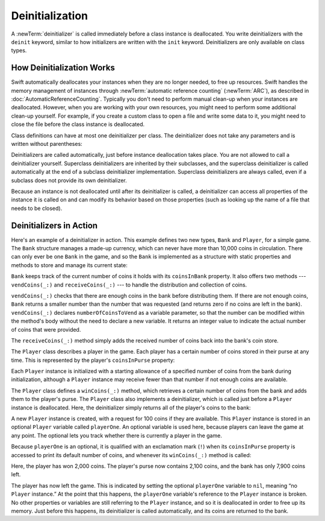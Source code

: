Deinitialization
================

A :newTerm:`deinitializer` is called immediately before a class instance is deallocated.
You write deinitializers with the ``deinit`` keyword,
similar to how initializers are written with the ``init`` keyword.
Deinitializers are only available on class types.

.. _Deinitialization_HowDeinitializationWorks:

How Deinitialization Works
--------------------------

Swift automatically deallocates your instances when they are no longer needed,
to free up resources.
Swift handles the memory management of instances through
:newTerm:`automatic reference counting` (:newTerm:`ARC`),
as described in :doc:`AutomaticReferenceCounting`.
Typically you don't need to perform manual clean-up when your instances are deallocated.
However, when you are working with your own resources,
you might need to perform some additional clean-up yourself.
For example, if you create a custom class to open a file and write some data to it,
you might need to close the file before the class instance is deallocated.

Class definitions can have at most one deinitializer per class.
The deinitializer does not take any parameters
and is written without parentheses:

.. testcode:: deinitializer

   >> class Test {
   -> deinit {
         // perform the deinitialization
      }
   >> }

Deinitializers are called automatically, just before instance deallocation takes place.
You are not allowed to call a deinitializer yourself.
Superclass deinitializers are inherited by their subclasses,
and the superclass deinitializer is called automatically at the end of
a subclass deinitializer implementation.
Superclass deinitializers are always called,
even if a subclass does not provide its own deinitializer.

Because an instance is not deallocated until after its deinitializer is called,
a deinitializer can access all properties of the instance it is called on
and can modify its behavior based on those properties
(such as looking up the name of a file that needs to be closed).

.. _Deinitialization_DeinitializersInAction:

Deinitializers in Action
------------------------

Here's an example of a deinitializer in action.
This example defines two new types, ``Bank`` and ``Player``, for a simple game.
The ``Bank`` structure manages a made-up currency,
which can never have more than 10,000 coins in circulation.
There can only ever be one ``Bank`` in the game,
and so the ``Bank`` is implemented as a structure with static properties and methods
to store and manage its current state:

.. testcode:: deinitializer

   -> struct Bank {
         static var coinsInBank = 10_000
         static func vendCoins(var numberOfCoinsToVend: Int) -> Int {
            numberOfCoinsToVend = min(numberOfCoinsToVend, coinsInBank)
            coinsInBank -= numberOfCoinsToVend
            return numberOfCoinsToVend
         }
         static func receiveCoins(coins: Int) {
            coinsInBank += coins
         }
      }

``Bank`` keeps track of the current number of coins it holds with its ``coinsInBank`` property.
It also offers two methods --- ``vendCoins(_:)`` and ``receiveCoins(_:)`` ---
to handle the distribution and collection of coins.

``vendCoins(_:)`` checks that there are enough coins in the bank before distributing them.
If there are not enough coins,
``Bank`` returns a smaller number than the number that was requested
(and returns zero if no coins are left in the bank).
``vendCoins(_:)`` declares ``numberOfCoinsToVend`` as a variable parameter,
so that the number can be modified within the method's body
without the need to declare a new variable.
It returns an integer value to indicate the actual number of coins that were provided.

The ``receiveCoins(_:)`` method simply adds the received number of coins back into the bank's coin store.

The ``Player`` class describes a player in the game.
Each player has a certain number of coins stored in their purse at any time.
This is represented by the player's ``coinsInPurse`` property:

.. testcode:: deinitializer

   -> class Player {
         var coinsInPurse: Int
         init(coins: Int) {
            coinsInPurse = Bank.vendCoins(coins)
         }
         func winCoins(coins: Int) {
            coinsInPurse += Bank.vendCoins(coins)
         }
         deinit {
            Bank.receiveCoins(coinsInPurse)
         }
      }

Each ``Player`` instance is initialized with a starting allowance of
a specified number of coins from the bank during initialization,
although a ``Player`` instance may receive fewer than that number
if not enough coins are available.

The ``Player`` class defines a ``winCoins(_:)`` method,
which retrieves a certain number of coins from the bank
and adds them to the player's purse.
The ``Player`` class also implements a deinitializer,
which is called just before a ``Player`` instance is deallocated.
Here, the deinitializer simply returns all of the player's coins to the bank:

.. testcode:: deinitializer

   -> var playerOne: Player? = Player(coins: 100)
   << // playerOne : Player? = Optional(REPL.Player)
   -> println("A new player has joined the game with \(playerOne!.coinsInPurse) coins")
   <- A new player has joined the game with 100 coins
   -> println("There are now \(Bank.coinsInBank) coins left in the bank")
   <- There are now 9900 coins left in the bank

A new ``Player`` instance is created, with a request for 100 coins if they are available.
This ``Player`` instance is stored in an optional ``Player`` variable called ``playerOne``.
An optional variable is used here, because players can leave the game at any point.
The optional lets you track whether there is currently a player in the game.

Because ``playerOne`` is an optional, it is qualified with an exclamation mark (``!``)
when its ``coinsInPurse`` property is accessed to print its default number of coins,
and whenever its ``winCoins(_:)`` method is called:

.. testcode:: deinitializer

   -> playerOne!.winCoins(2_000)
   -> println("PlayerOne won 2000 coins & now has \(playerOne!.coinsInPurse) coins")
   <- PlayerOne won 2000 coins & now has 2100 coins
   -> println("The bank now only has \(Bank.coinsInBank) coins left")
   <- The bank now only has 7900 coins left

Here, the player has won 2,000 coins.
The player's purse now contains 2,100 coins,
and the bank has only 7,900 coins left.

.. testcode:: deinitializer

   -> playerOne = nil
   -> println("PlayerOne has left the game")
   <- PlayerOne has left the game
   -> println("The bank now has \(Bank.coinsInBank) coins")
   <- The bank now has 10000 coins

.. This code doesn't work in a playground.  See <rdar://problem/17190159>
   playground loggers retain objects, preventing deinit from running

The player has now left the game.
This is indicated by setting the optional ``playerOne`` variable to ``nil``,
meaning “no ``Player`` instance.”
At the point that this happens,
the ``playerOne`` variable's reference to the ``Player`` instance is broken.
No other properties or variables are still referring to the ``Player`` instance,
and so it is deallocated in order to free up its memory.
Just before this happens, its deinitializer is called automatically,
and its coins are returned to the bank.

.. TODO: switch Bank to be a class rather than a structure
   once we have support for class-level properties.
